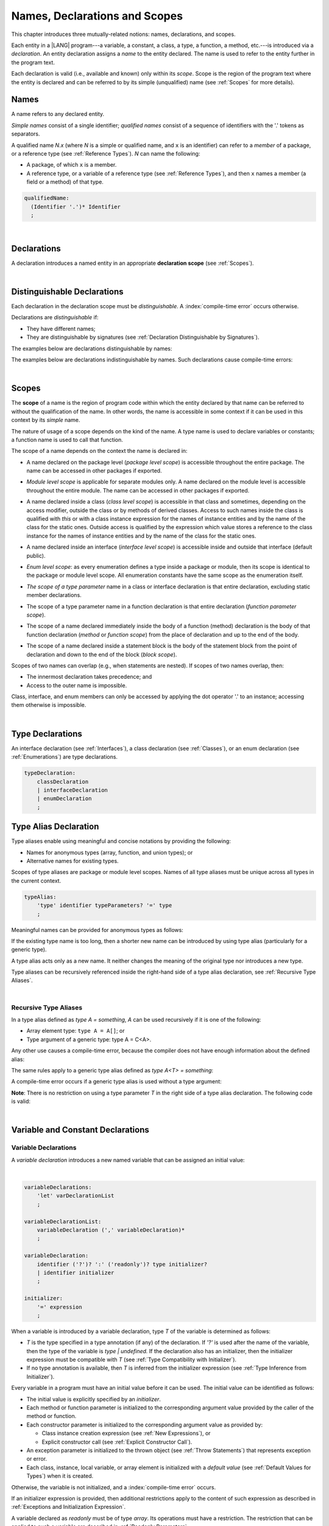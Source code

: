 ..
    Copyright (c) 2021-2023 Huawei Device Co., Ltd.
    Licensed under the Apache License, Version 2.0 (the "License");
    you may not use this file except in compliance with the License.
    You may obtain a copy of the License at
    http://www.apache.org/licenses/LICENSE-2.0
    Unless required by applicable law or agreed to in writing, software
    distributed under the License is distributed on an "AS IS" BASIS,
    WITHOUT WARRANTIES OR CONDITIONS OF ANY KIND, either express or implied.
    See the License for the specific language governing permissions and
    limitations under the License.

.. _Names, Declarations and Scopes:

Names, Declarations and Scopes
##############################

.. meta:
    frontend_status: Partly

This chapter introduces three mutually-related notions: names,
declarations, and scopes.

Each entity in a |LANG| program---a variable, a constant, a class,
a type, a function, a method, etc.---is introduced via a *declaration*.
An entity declaration assigns a *name* to the entity declared. The name
is used to refer to the entity further in the program text.

Each declaration is valid (i.e., available and known) only within its *scope*.
Scope is the region of the program text where the entity is declared and can
be referred to by its simple (unqualified) name (see :ref:`Scopes` for more
details).

.. index::
   variable
   constant
   class
   type
   function
   method
   scope
   declaration
   entity
   assignment
   simple name
   unqualified name

.. _Names:

Names
*****

.. meta:
    frontend_status: Done
    todo: A qualified name N.x may be used to refer to a member of package... If N names a package, then x is member of that package
    todo: Do we really want to support std.core.Double? If yes, it should be clarified in 14.6 Import declaration section

A name refers to any declared entity.

*Simple names* consist of a single identifier; *qualified names* consist
of a sequence of identifiers with the '.' tokens as separators.

A qualified name *N.x* (where *N* is a simple or qualified name, and ``x``
is an identifier) can refer to a *member* of a package, or a reference type
(see :ref:`Reference Types`). *N* can name the following:

-  A package, of which ``x`` is a member.

-  A reference type, or a variable of a reference type (see
   :ref:`Reference Types`), and then ``x`` names a member (a field or a
   method) of that type.

.. index::
   name
   entity
   simple name
   qualified name
   identifier
   package member
   reference type
   package
   variable
   field
   method
   token
   separator

.. code-block:: abnf

    qualifiedName:
      (Identifier '.')* Identifier
      ;

|

.. _Declarations:

Declarations
************

.. meta:
    frontend_status: Done

A declaration introduces a named entity in an appropriate **declaration scope**
(see :ref:`Scopes`).

.. index::
   named entity
   declared entity
   declaration scope

|

.. _Distinguishable Declarations:

Distinguishable Declarations
****************************

.. meta:
    frontend_status: Partly
    todo: const PI = 3.14;function PI():float{return 3.14};let a = PI(); error: TypeError: Unresolved reference PI
    todo: const PI:()=>int = ():int=>{return 5};function PI():float{return 3.14};let a = PI(); error: a is 5
    todo: need spec clarification

Each declaration in the declaration scope must be *distinguishable*.
A :index:`compile-time error` occurs otherwise.

Declarations are *distinguishable* if:

-  They have different names;

-  They are distinguishable by signatures (see
   :ref:`Declaration Distinguishable by Signatures`).

.. index::
   distinguishable declaration
   declaration scope
   name
   signature

The examples below are declarations distinguishable by names:

.. code-block:: typescript
   :linenos:

    const PI = 3.14
    const pi = 3
    function Pi() {}
    type IP = number[]
    class A {
        static method() {}
        method() {}
        field: number = PI
        static field: number = PI + pi
    }

The examples below are declarations indistinguishable by names.
Such declarations cause compile-time errors:

.. code-block:: typescript
   :linenos:

    // The constant and the function have the same name.
    const PI = 3.14                   // compile-time error
    function PI() { return 3.14 }     // compile-time error

    // The type and the variable have the same name.
    class P type Person = P           // compile-time error
    let Person: Person                // compile-time error

    // The field and the method have the same name.
    class C {
        counter: number               // compile-time error
        counter(): number {           // compile-time error
          return this.counter
        }
    }

.. index::
   distinguishable declaration
   compile-time error

|

.. _Scopes:

Scopes
******

.. meta:
    frontend_status: Done

The **scope** of a name is the region of program code within which the entity
declared by that name can be referred to without the qualification of the name.
In other words, the name is accessible in some context if it can be used in this
context by its *simple* name.

The nature of usage of a scope depends on the kind of the name.
A type name is used to declare variables or constants;
a function name is used to call that function.

.. index::
   scope
   entity
   name qualification
   access
   simple name
   variable
   constant
   function call

The scope of a name depends on the context the name is declared in:

.. _package-access:

-  A name declared on the package level (*package level scope*) is accessible
   throughout the entire package. The name can be accessed in other packages
   if exported.

.. index::
   name
   declaration
   package level scope
   module level scope
   access
   module

.. _module-access:

-  *Module level scope* is applicable for separate modules only. A name
   declared on the module level is accessible throughout the entire module.
   The name can be accessed in other packages if exported.

.. index::
   module level scope
   module
   access
   name
   declaration

.. _class-access:
  
-  A name declared inside a class (*class level scope*) is accessible in that
   class and sometimes, depending on the access modifier, outside the class or
   by methods of derived classes. Access to such names inside the class is 
   qualified with *this* or with a class instance expression
   for the names of instance entities and by the name of
   the class for the static ones. Outside access is qualified by the
   expression which value stores a reference to the class instance 
   for the names of instance entities and by the name of
   the class for the static ones.

.. index::
   class level scope
   method
   name
   access
   modifier
   derived class
   declaration
   
.. _interface-access:

-  A name declared inside an interface (*interface level scope*) is accessible
   inside and outside that interface (default public).
   
.. index::
   name
   declaration
   class level scope
   interface level scope
   interface
   access
   default public

.. _enum-access:

-  *Enum level scope*: as every enumeration defines a type inside a package or
   module, then its scope is identical to the package or module level scope.
   All enumeration constants have the same scope as the enumeration itself.

.. index::
   name
   declaration
   enum level scope
   enumeration
   enumeration constant
   package
   module
   scope

.. _class-or-interface-type-parameter-access:

-  *The scope of a type parameter* name in a class or interface declaration
   is that entire declaration, excluding static member declarations.

.. index::
   name
   declaration
   static member

.. _function-type-parameter-access:

-  The scope of a type parameter name in a function declaration is that
   entire declaration (*function parameter scope*).

.. index::
   parameter name
   function declaration
   function parameter scope

.. _function-access:

-  The scope of a name declared immediately inside the body of a function
   (method) declaration is the body of that function declaration (*method*
   or *function scope*) from the place of declaration and up to the end of
   the body.

.. index::
   scope
   function body declaration
   method body declaration
   method scope
   function scope

.. _block-access:

-  The scope of a name declared inside a statement block is the body of
   the statement block from the point of declaration and down to the end
   of the block (*block scope*).

.. index::
   statement block
   body
   point of declaration
   block scope

.. code-block:: typescript
   :linenos:

    function foo() {
        let x = y // compile-time error – y is not accessible
        let y = 1
    }

Scopes of two names can overlap (e.g., when statements are nested). If scopes
of two names overlap, then:

-  The innermost declaration takes precedence; and
-  Access to the outer name is impossible.


Class, interface, and enum members can only be accessed by applying the dot
operator '.' to an instance; accessing them otherwise is impossible.


.. index::
   name
   scope
   overlap
   nested statement
   innermost declaration
   precedence
   access
   class member
   interface member
   enum member
   instance
   dot operator

|

.. _Type Declarations:

Type Declarations
*****************

.. meta:
    frontend_status: Done

An interface declaration (see :ref:`Interfaces`), a class declaration (see
:ref:`Classes`), or an enum declaration (see :ref:`Enumerations`) are type
declarations.

.. code-block:: abnf

    typeDeclaration:
        classDeclaration
        | interfaceDeclaration
        | enumDeclaration
        ;

.. index::
   type declaration
   interface declaration
   class declaration
   enum declaration


.. _Type Alias Declaration:

Type Alias Declaration
**********************

.. meta:
    frontend_status: Partly
    todo: type alias can be as local declaration now, but the spec says it can be only topDeclaration
    todo: type alias name shouldn't be handled as variable name (eg: type foo = Double; let foo : int = 0 --> now error)

Type aliases enable using meaningful and concise notations by providing the
following:

-  Names for anonymous types (array, function, and union types); or
-  Alternative names for existing types.


Scopes of type aliases are package or module level scopes. Names
of all type aliases must be unique across all types in the current
context.

.. index::
   type alias
   anonymous type
   array
   function
   union type
   scope
   package level scope
   module level scope
   name

.. code-block:: abnf

    typeAlias:
        'type' identifier typeParameters? '=' type
        ;

Meaningful names can be provided for anonymous types as follows:

.. code-block:: typescript
   :linenos:

    type Matrix = number[][]
    type Handler = (s: string, no: number) => string
    type Predicate<T> = (x: T) => Boolean
    type NullableNumber = Number | null

If the existing type name is too long, then a shorter new name can be
introduced by using type alias (particularly for a generic type).

.. code-block:: typescript
   :linenos:

    type Dictionary = Map<string, string>
    type MapOfString<T> = Map<T, string>

A type alias acts only as a new name. It neither changes the meaning of the
original type nor introduces a new type.

.. code-block:: typescript
   :linenos:

    type Vector = number[]
    function max(x: Vector): number {
        let m = x[0]
        for (let v of x)
            if (v > m) v = m
        return m
    }

    function main() {
        let x: Vector = [3, 2, 1]
        console.log(max(x)) // ok
    }

Type aliases can be recursively referenced inside the right-hand side of a
type alias declaration, see :ref:`Recursive Type Aliases`.


.. index::
   anonymous type
   type alias
   generic type

|

.. _Recursive Type Aliases:

Recursive Type Aliases
======================

In a type alias defined as *type A = something*, *A* can be used recursively
if it is one of the following:

-  Array element type: ``type A = A[]``; or
-  Type argument of a generic type: type A = C<A>.

.. code-block:: typescript
   :linenos:

    type A = A[] // ok, used as element type

    class C<T> { /*body*/}
    type B = C<B> // ok, used as a type argument

    type D = string | Array<D> // ok


Any other use causes a compile-time error, because the compiler
does not have enough information about the defined alias:

.. code-block:: typescript
   :linenos:

    type E = E // compile-time error
    type F = string | E // compile-time error


The same rules apply to a generic type alias defined as
*type A<T> = something*:

.. code-block:: typescript
   :linenos:

    type A<T> = Array<A<T>> // ok, A<T> is used as a type argument
    type A<T> = string | Array<A<T>> // ok

    type A<T> = A<T> // compile-time error


A compile-time error occurs if a generic type alias is used without
a type argument:

.. code-block:: typescript
   :linenos:
   
    type A<T> = Array<A> // compile-time error

**Note**: There is no restriction on using a type parameter *T* in
the right side of a type alias declaration. The following code
is valid:

.. code-block:: typescript
   :linenos:

    type NodeValue<T> = T | Array<T> | Array<NodeValue<T>>; 

|

.. _Variable and Constant Declarations:

Variable and Constant Declarations
**********************************

.. meta:
    frontend_status: Partly

.. _Variable Declarations:

Variable Declarations
=====================

.. meta:
    frontend_status: Done
    todo: spec issue: missing the default value for unsigned types - but would be better to remove entirely, just reference to 3.6 Default Value
    todo: es2panda bug: A local variable must be explicitly given a value before if is used, by either
    todo: "Every variable in program must have a value before its value is used" - Can't be guaranteed in compile time that a non-nullable array component is initialized. initialization or assignment. But we got no error if don't init a primitive typed local var.

A *variable declaration* introduces a new named variable that can be assigned
an initial value:

|

.. code-block:: abnf

    variableDeclarations:
        'let' varDeclarationList
        ;

    variableDeclarationList:
        variableDeclaration (',' variableDeclaration)*
        ;

    variableDeclaration:
        identifier ('?')? ':' ('readonly')? type initializer? 
        | identifier initializer
        ;

    initializer:
        '=' expression
        ;

When a variable is introduced by a variable declaration, type *T* of the
variable is determined as follows:

-  *T* is the type specified in a type annotation (if any) of the declaration.
   If *'?'* is used after the name of the variable, then the type of the
   variable is *type | undefined.* If the declaration also has an initializer,
   then the initializer expression must be compatible with *T* (see
   :ref:`Type Compatibility with Initializer`).

-  If no type annotation is available, then *T* is inferred from the
   initializer expression (see :ref:`Type Inference from Initializer`).

.. index::
   variable declaration
   named variable
   initial value
   variable
   type annotation
   initializer expression
   compatibility
   inference

.. code-block:: typescript
   :linenos:

    let a: number // ok
    let b = 1 // ok, number type is inferred
    let c: number = 6, d = 1, e = "hello" // ok

    // ok, type of lambda and type of 'f' can be inferred
    let f = (p: number) => b + p
    let x // compile-time error -- either type or initializer

Every variable in a program must have an initial value before it can be used.
The initial value can be identified as follows:

-  The initial value is explicitly specified by an *initializer*.
-  Each method or function parameter is initialized to the corresponding
   argument value provided by the caller of the method or function.
-  Each constructor parameter is initialized to the corresponding
   argument value as provided by:
   
   + Class instance creation expression (see :ref:`New Expressions`), or
   + Explicit constructor call (see :ref:`Explicit Constructor Call`).

-  An exception parameter is initialized to the thrown object (see
   :ref:`Throw Statements`) that represents exception or error.
-  Each class, instance, local variable, or array element is initialized with
   a *default value* (see :ref:`Default Values for Types`) when it is created.

Otherwise, the variable is not initialized, and a :index:`compile-time error`
occurs.

If an initializer expression is provided, then additional restrictions apply
to the content of such expression as described in :ref:`Exceptions and Initialization Expression`.

A variable declared as *readonly* must be of type *array*. Its operations must
have a restriction. The restriction that can be applied to such a variable are
described in :ref:`Readonly Parameters`.

.. code-block:: typescript
   :linenos:

    function foo (p: number[]) {
       let x: readonly number [] = p
       x[0] = 666 // Compile-time error
       console.log (x[0]) // read operation is OK
    }


.. index::
   initial value
   initializer
   method parameter
   function parameter
   argument value
   method caller
   function caller
   constructor parameter
   initialization
   instance creation expression
   explicit constructor call
   exception parameter
   exception
   error
   class
   instance
   local variable
   array element
   default value
   initializer expression
   restriction


.. _Constant Declarations:

Constant Declarations
=====================

.. meta:
    frontend_status: Done
    todo: no CTE in case of top-level "const x:int;" without initializer

A *constant declaration* introduces a named variable with a mandatory
explicit value.

The value of a constant cannot be changed by an assignment expression
(see :ref:`Assignment`). However, if the constant is an object or array, then
its properties or items can be modified.

.. code-block:: abnf

    constantDeclarations:
        'const' constantDeclarationList
        ;

    constantDeclarationList:
        constantDeclaration (',' constantDeclaration)*
        ;

    constantDeclaration:
        identifier (':' type)? initializer
        ;

The type *T* of a constant declaration is determined as follows:

-  If *T* is the type specified in a type annotation (if any) of the
   declaration, then the initializer expression must be compatible with
   *T* (see :ref:`Type Compatibility with Initializer`).
-  If no type annotation is available, then *T* is inferred from the
   initializer expression (see :ref:`Type Inference from Initializer`).
-  If '*?*' is used after the name of the constant, then the type of the
   constant is ``T | undefined``, regardless of whether *T* is identified
   explicitly or via type inference.

.. index::
   constant declaration
   variable
   constant
   value
   assignment expression
   object
   array
   type
   type annotation
   initializer expression
   compatibility
   inference

.. code-block:: typescript
   :linenos:

    const a: number = 1 // ok
    const b = 1 // ok, int type is inferred
    const c: number = 1, d = 2, e = "hello" // ok
    const x // compile-time error -- initializer is mandatory
    const y: number // compile-time error -- initializer is mandatory

Additional restrictions on the content of the initializer expression are
described in :ref:`Exceptions and Initialization Expression`.

|

.. _Type Compatibility with Initializer:

Type Compatibility with Initializer
===================================

.. meta:
    frontend_status: Done

If a variable or constant declaration contains the type annotation *T* and the
initializer expression *E*, then the type of *E* must be equal to that of *T*.
Otherwise, one of the following assertions must be true:

+-----------------------+----------------------------------+---------------------------------------+
| **T is**              | **E is**                         |  **Assertion**                        |
+=======================+==================================+=======================================+
| One of integer types  | integer literal or compile-time  | Value of *E* is in bound of           |
|                       | constant expression of some      | type *T*                              |
|                       | integer type                     |                                       |
+-----------------------+----------------------------------+---------------------------------------+
| Type *char*           | integer literal                  | Value of *E* is in bounds of type     |
|                       |                                  | *T*                                   |
+-----------------------+----------------------------------+---------------------------------------+
| Float type (*float*   | floating-point literal or        | Value of *E* is in bounds of type     |
| or *double*)          | compile-time constant expression | *T*. *This conversion can lead to     |
|                       | of a float type                  | the loss of precision (see            |
|                       |                                  | “Narrowing Primitive Conversion”).*   |
+-----------------------+----------------------------------+---------------------------------------+
| Class type            | of a class type                  | Type of *E* is a derived class of *T* |
+-----------------------+----------------------------------+---------------------------------------+

An error is thrown if at least one of these conditions is not fulfilled.

.. index::
   compile-time error
   type compatibility
   initializer expression
   initializer
   exception
   integer literal
   bound
   conversion
   type
   narrowing
   derived class
   class type
   float type
   constant expression
   type annotation
   assertion

|

.. _Type Inference from Initializer:

Type Inference from Initializer
===============================

.. meta:
    frontend_status: Partly
    todo: spec issue: "If initializer expression is a null literal('null') the compiler error should be reported". Why is it striked out? "let a = null" should be CTE A: spec will be changed, a will have "Object|null tyoe"

The type of a declared entity is one of the following:

-  The type of the initializer expression if a variable or constant
   declaration contains no explicit type annotation.

-  *Object \| null* if the initializer expression is the *null* literal.

.. index::
   type
   entity
   type inference
   initializer
   variable declaration
   constant declaration
   type annotation
   initializer expression
   null literal
   Object

|

.. _Function Declarations:

Function Declarations
*********************

.. meta:
    frontend_status: Partly

**Function declarations** specify names, signatures, and bodies when
introducing **named functions**.

.. code-block:: abnf

    functionDeclaration:
        functionOverloadSignature*
        modifiers? 'function' identifier
        typeParameters? signature block?
        ;

    modifiers:
        'native' | 'async'
        ;

Function *overload signature* allows calling a function in different ways (see
:ref:`Function Overload Signatures`).

In a **native function** (see :ref:`Native Functions`), the body is omitted.

If a function is declared as **generic** (see :ref:`Generics`), then its type
parameters must be specified.

Native functions are described in the chapter Experimental Features (see
:ref:`Native Functions`).

Functions must be declared on the top level (see :ref:`Top-Level Statements`).

Function expressions must be used to define lambdas (see
:ref:`Lambda Expressions`).

.. index::
   function declaration
   name
   signature
   named function
   body
   function overload signature
   function call
   native function
   generic function
   type parameter
   top-level statement
   lambda


.. _Signatures:

Signatures
==========

.. meta:
    frontend_status: Done

A signature defines parameters, and the return type (see :ref:`Return Type`)
of a function, method, or constructor.

.. code-block:: abnf

    signature:
        '(' parameterList? ')' returnType? throwMark?
        ;

    returnType:
        ':' type
        ;

    throwMark:
        'throws' | 'rethrows'
        ;

See :ref:`Throwing Functions` for the details of ``throws`` marks, and
:ref:`Rethrowing Functions` for the details of ``rethrows`` marks.

Overloading (see :ref:`Function and Method Overloading`) is supported for
functions and methods. The signatures of functions and methods are important
for their unique identification.

.. index::
   signature
   parameter
   return type
   function
   method
   constructor
   throwing function
   rethrowing function
   throws mark
   rethrows mark
   function overloading
   method overloading
   identification

|

.. _Parameter List:

Parameter List
==============

.. meta:
    frontend_status: Partly
    todo: implement readonly parameters

A signature contains a *parameter list* that specifies an identifier of
each parameter name, and the type of each parameter. The type of each
parameter must be explicitly defined.

.. code-block:: abnf

    parameterList:
        parameter (',' parameter)* (',' optionalParameters|restParameter)? 
        | restParameter
        | optionalParameters
        ;

    parameter:
        identifier ':' 'readonly'? type
        ;

    restParameter:
        '...' parameter
        ;


A parameter type prefixed with *readonly* must have an additional restriction.
The parameter is described in :ref:`Readonly Parameters`.

The last parameter of a function can be a *rest parameter*
(see :ref:`Rest Parameter`) or a sequence of *optional parameters*
(see :ref:`Optional Parameters`). Such a construction allows omitting
the corresponding argument when calling a function. If a parameter is not
*optional*, then each function call must contain an argument corresponding
to that parameter. Non-optional parameters are called the *required parameters*.

The function below has *required parameters*:

.. code-block:: typescript
   :linenos:

    function power(base: number, exponent: number): number {
      return Math.pow(base, exponent)
    }
    power(2, 3) // both arguments are required in the call

A :index:`compile-time error` occurs if an *optional parameter* precedes a
*required parameter* in the parameter list.

.. index::
   signature
   parameter list
   identifier
   parameter type
   function
   rest parameter
   optional parameter
   argument
   non-optional parameter
   required parameter

|

.. _Readonly Parameters:

Readonly Parameters
===================

A parameter type prefixed with *readonly* must be of array type *T[]*.
A compile-time error occurs otherwise. This parameter means that the
function or method body cannot modify the array content. A compile-time
error occurs if any operation modifies the array content. The same
restrictions apply to variables as discussed in :ref:`Variable Declarations`.

.. code-block:: typescript
   :linenos:

    function foo(array: readonly number[]) {
        let element = array[0] // OK, one can get array element
        array[0] = element // Compile-time error, array is readonly
    }


|

.. _Optional Parameters:

Optional Parameters
===================

.. meta:
    frontend_status: Partly
    todo: support call with placeholders
    
There are two forms of *optional parameters*:

.. code-block:: abnf

    optionalParameters:
        optionalParameter (',' optionalParameter)
        ;
    
    optionalParameter:
        identifier ':' 'readonly'? type '=' expression
        | identifier '?' ':' 'readonly'? type
        ;


The first form contains an expression that specifies a *default value*. That
is called a *parameter with default value*. The value of the parameter is set
to the *default value* if the argument corresponding to that parameter is
omitted in a function call.

.. index::
   optional parameter
   expression
   default value
   parameter with default values
   argument
   function call
   default value

.. code-block:: typescript
   :linenos:

    function pair(x: number, y: number = 7)
    {
        console.log(x, y)
    }
    pair(1, 2) // prints: 1 2
    pair(1) // prints: 1 7

The second form is a short notation for a parameter of a union type
``T | undefined`` with the default value ``undefined``. It means that
*identifier '?' ':' type* is equivalent to
*identifier ':' type | undefined = undefined*.
If a type is of the value type kind, then (similar to :ref:`Union Types`)
implicit boxing must be applied as follows:
*identifier '?' ':' valueType* is equivalent to
*identifier ':' referenceTypeForValueType | undefined = undefined*.

.. index::
   notation
   parameter
   union type
   undefined
   default value
   identifier
   value type
   union type
   implicit boxing
   function

For example, the following two functions can be used in the same way:

|

.. code-block:: typescript
   :linenos:

    function hello1(name: string | undefined = undefined) {}
    function hello2(name?: string) {}

    hello1() // 'name' has 'undefined' value
    hello1("John") // 'name' has a string value
    hello2() // 'name' has 'undefined' value
    hello2("John") // 'name' has a string value

    function foo1 (p?: number) {}
    function foo2 (p: Number | undefined = undefined) {}

    foo1() // 'p' has 'undefined' value
    foo1(5) // 'p' has an integer value
    foo2() // 'p' has 'undefined' value
    foo2(5) // 'p' has an integer value

|

.. _Rest Parameter:

Rest Parameter
==============

.. meta:
    frontend_status: Done
    
A *rest parameter* allows functions or methods to take unbounded numbers
of arguments.

*Rest parameters* have the '``...``' symbol mark before the parameter name.

.. code-block:: typescript
   :linenos:

    function sum(...numbers: number[]): number {
      let res = 0
      for (let n of numbers)
        res += n
      return res
    }

A :index:`compile-time error` occurs if a rest parameter:

-  Is not the last parameter in a parameter list;
-  Has a type that is not an array type.

A function that has a rest parameter of type ``T[]`` can accept any
number of arguments of type ``T``.

.. index::
   rest parameter
   function
   method
   unbounded
   parameter name
   array type
   parameter list
   type
   argument

.. code-block:: typescript
   :linenos:

    function sum(...numbers: number[]): number {
      let res = 0
      for (let n of numbers)
        res += n
      return res
    }

    sum() // returns 0
    sum(1) // returns 1
    sum(1, 2, 3) // returns 6

If an argument of type ``T[]`` is prefixed with the *spread* operator
'``...``', then only one argument can be accepted.

.. code-block:: typescript
   :linenos:

    function sum(...numbers: number[]): number {
      let res = 0
      for (let n of numbers)
        res += n
      return res
    }

    let x: number[] = [1, 2, 3]
    sum(...x) // returns 6

.. index::
   argument
   prefix
   spread operator

|

.. _Shadowing Parameters:

Shadowing Parameters
====================

.. meta:
    frontend_status: Done

If the name of the parameter is identical to the name of the top-level
variable accessible within the body of a function or a method with that
a parameter, then the name of the parameter shadows the name of the
top-level variable within the body of that function or method.

.. code-block:: typescript
   :linenos:

    class T1 {}
    class T2 {}
    class T3 {}

    let variable: T1
    function foo (variable: T2) {
        // 'variable' has type T2 and refers to the function parameter
    }
    class SomeClass {
      method (variable: T3) {
        // 'variable' has type T3 and refers to the method parameter
      }
    }

.. index::
   shadowing parameter
   shadowing
   parameter
   top-level variable
   access
   function body
   method body
   name

|

.. _Return Type:

Return Type
===========

.. meta:
    frontend_status: Done

An omitted function or method return type can be inferred from the function,
or the method body. A :index:`compile-time error` occurs if a return type is
omitted in a native function (see :ref:`Native Functions`).

The current version of |LANG| allows inferring return types at least under
the following conditions:

-  If there is no return statement, or if all return statements have no
   expressions, then the return type is *void* (see :ref:`void Type`).
-  If there is at least one return statement with an expression, and the
   type of each expression in each return statement is *R*, then the
   return type is *R*.
-  If there are *k* return statements (where *k* is two or more) with
   expressions of types (*T*:sub:`1`, ``...``, *T*:sub:`k`), and *R*
   is the *least upper bound* (see :ref:`Least Upper Bound`) of these types,
   then the return type is *R*.
-  If the function is *async*, the return type is inferred by using the rules
   above, and the type *T* is not *Promise* type, then the return type
   is *Promise<T>*.

Future compiler implementation are to infer return type in more cases. If
the particular type inference case is not recognized by the compiler,
then a corresponding :index:`compile-time error` occurs.

The example below is an illustration of type inference:

.. index::
   return type
   function return type
   method return type
   inference
   method body
   native function
   return statement
   expression
   least upper bound
   function
   implementation

.. code-block:: typescript

    // Explicit return type
    function foo(): string { return "foo" }

    // Implicit return type inferred as string
    function goo() { return "goo" }

    class Base {}
    class Derived1 extends Base {}
    class Derived2 extends Base {}

    function bar (condition: boolean) {
        if (condition)
            return new Derived1()
        else
            return new Derived2()
    }
    /* Return type of bar will be inferred as Base which is 
       LUB for Derived1 and Derived2 */

|

.. _Function Overload Signatures:

Function Overload Signatures
============================

.. meta:
    frontend_status: None

The |LANG| language allows specifying a function that can have several
*overload signatures* with the same name followed by one implementation
function body.

.. code-block:: abnf

    functionOverloadSignature:
      'async'? 'function' identifier
      typeParameters? signature ';'
      ;

A :index:`compile-time error` occurs if the function implementation is missing,
or does not immediately follow the declaration.

A call of a function with overload signatures is always a call of the
implementation function.

The example below has two overload signatures defined (one is parameterless,
and the other has a single parameter):

.. index::
   function overload signature
   function
   overload signature
   function header
   signature
   implementation function
   implementation
   method overload signature

.. code-block:: typescript
   :linenos:

    function foo(): void; /*1st signature*/
    function foo(x: string): void; /*2nd signature*/
    function foo(x?: string): void {
        console.log(x)
    }

    foo() // ok, 1st signature is used
    foo("aa") // ok, 2nd signature is used

The call of ``foo()`` is executed as a call of the implementation function
with the ``null`` argument; the call of ``foo(x)`` is executed as a call
of the implementation function with the ``x`` argument.

All rules that apply to overloaded signatures are described in
:ref:`Overload Signature Compatibility`.

.. A :index:`compile-time error` occurs if the signature of function
  implementation is not *overload signature-compatible*  with each overload
  signature. It means that a call of each overload signature must be replaceable
  for the correct call of the implementation function. That can be achieved by
  using optional parameters (see :ref:`Optional Parameters`), or *least upper
  bound* types (see :ref:`Least Upper Bound`). The exact semantic rules can
  be found in :ref:`Overload Signature Compatibility`.

A :index:`compile-time error` occurs unless all overload signatures are
either exported or non-exported.

.. index::
   call
   implementation function
   null argument
   execution
   signature
   function
   implementation
   overload signature
   least upper bound
   compatibility

.. raw:: pdf

   PageBreak


